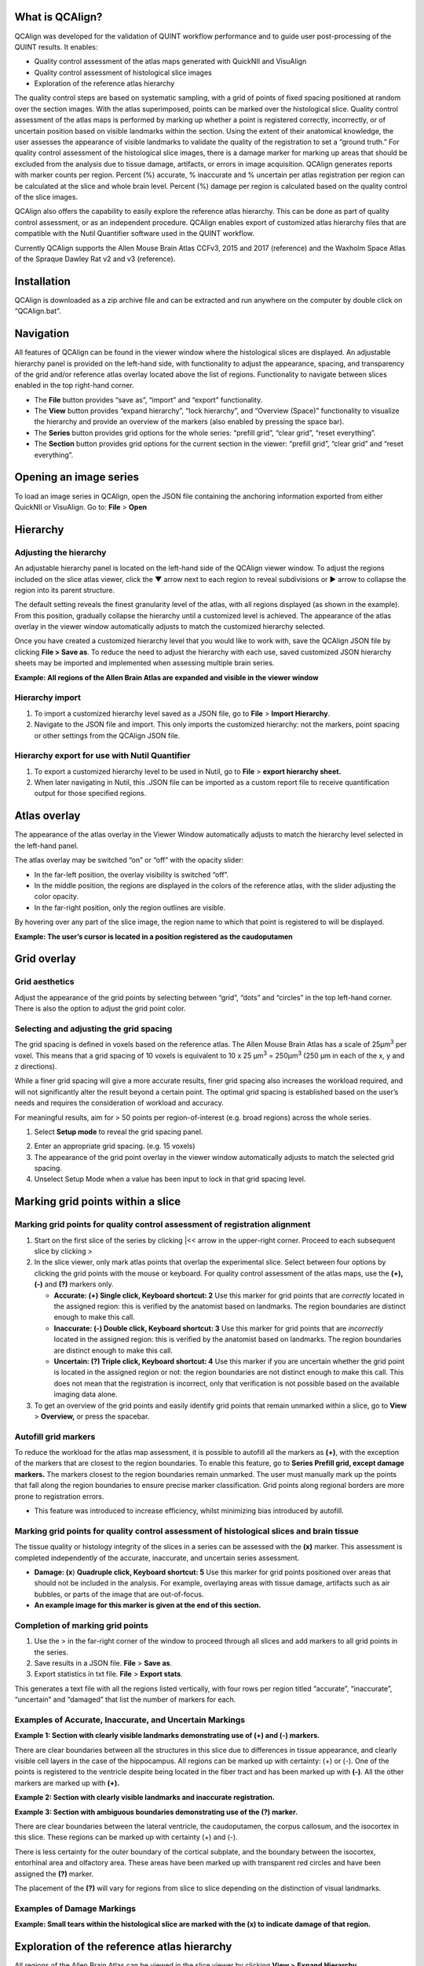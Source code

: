 What is QCAlign?
================

QCAlign was developed for the validation of QUINT workflow performance
and to guide user post-processing of the QUINT results. It enables:

-  Quality control assessment of the atlas maps generated with QuickNII
   and VisuAlign

-  Quality control assessment of histological slice images

-  Exploration of the reference atlas hierarchy

The quality control steps are based on systematic sampling, with a grid
of points of fixed spacing positioned at random over the section images.
With the atlas superimposed, points can be marked over the histological
slice. Quality control assessment of the atlas maps is performed by
marking up whether a point is registered correctly, incorrectly, or of
uncertain position based on visible landmarks within the section. Using
the extent of their anatomical knowledge, the user assesses the
appearance of visible landmarks to validate the quality of the
registration to set a “ground truth.” For quality control assessment of
the histological slice images, there is a damage marker for marking up
areas that should be excluded from the analysis due to tissue damage,
artifacts, or errors in image acquisition. QCAlign generates reports
with marker counts per region. Percent (%) accurate, % inaccurate and %
uncertain per atlas registration per region can be calculated at the
slice and whole brain level. Percent (%) damage per region is calculated
based on the quality control of the slice images.

QCAlign also offers the capability to easily explore the reference atlas
hierarchy. This can be done as part of quality control assessment, or as
an independent procedure. QCAlign enables export of customized atlas
hierarchy files that are compatible with the Nutil Quantifier software
used in the QUINT workflow.

Currently QCAlign supports the Allen Mouse Brain Atlas CCFv3, 2015 and
2017 (reference) and the Waxholm Space Atlas of the Spraque Dawley Rat
v2 and v3 (reference).

Installation
============

QCAlign is downloaded as a zip archive file and can be extracted and run
anywhere on the computer by double click on “QCAlign.bat”.

Navigation
==========

All features of QCAlign can be found in the viewer window where the
histological slices are displayed. An adjustable hierarchy panel is
provided on the left-hand side, with functionality to adjust the
appearance, spacing, and transparency of the grid and/or reference atlas
overlay located above the list of regions. Functionality to navigate
between slices enabled in the top right-hand corner.

-  The **File** button provides “save as”, “import” and “export”
   functionality.

-  The **View** button provides “expand hierarchy”, “lock hierarchy”,
   and “Overview (Space)” functionality to visualize the hierarchy and
   provide an overview of the markers (also enabled by pressing the
   space bar).

-  The **Series** button provides grid options for the whole series:
   “prefill grid”, “clear grid”, “reset everything”.

-  The **Section** button provides grid options for the current section
   in the viewer: “prefill grid”, “clear grid” and “reset everything”.

.. image:: vertopal_cbedec83746b4aa08b3d6abec4c06604/media/image1.jpeg
   :width: 8.13333in
   :height: 4.95833in

Opening an image series
=======================

To load an image series in QCAlign, open the JSON file containing the
anchoring information exported from either QuickNII or VisuAlign. Go to:
**File** > **Open**

Hierarchy 
=========

Adjusting the hierarchy
-----------------------

An adjustable hierarchy panel is located on the left-hand side of the
QCAlign viewer window. To adjust the regions included on the slice atlas
viewer, click the ▼ arrow next to each region to reveal subdivisions or
► arrow to collapse the region into its parent structure.

The default setting reveals the finest granularity level of the atlas,
with all regions displayed (as shown in the example). From this
position, gradually collapse the hierarchy until a customized level is
achieved. The appearance of the atlas overlay in the viewer window
automatically adjusts to match the customized hierarchy selected.

Once you have created a customized hierarchy level that you would like
to work with, save the QCAlign JSON file by clicking **File > Save as**.
To reduce the need to adjust the hierarchy with each use, saved
customized JSON hierarchy sheets may be imported and implemented when
assessing multiple brain series.

**Example: All regions of the Allen Brain Atlas are expanded and visible
in the viewer window**

.. image:: vertopal_cbedec83746b4aa08b3d6abec4c06604/media/image2.png
   :width: 5.04087in
   :height: 3.20833in

Hierarchy import
----------------

1. To import a customized hierarchy level saved as a JSON file, go to
   **File** > **Import Hierarchy**.

2. Navigate to the JSON file and import. This only imports the
   customized hierarchy: not the markers, point spacing or other
   settings from the QCAlign JSON file.

Hierarchy export for use with Nutil Quantifier
----------------------------------------------

1. To export a customized hierarchy level to be used in Nutil, go to
   **File** > **export hierarchy sheet.**

2. When later navigating in Nutil, this .JSON file can be imported as a
   custom report file to receive quantification output for those
   specified regions.

.. _section-1:

Atlas overlay
=============

The appearance of the atlas overlay in the Viewer Window automatically
adjusts to match the hierarchy level selected in the left-hand panel.

The atlas overlay may be switched “on” or “off” with the opacity slider:

.. image:: vertopal_cbedec83746b4aa08b3d6abec4c06604/media/image3.png
   :width: 6.30055in
   :height: 0.44004in

-  In the far-left position, the overlay visibility is switched “off”.

-  In the middle position, the regions are displayed in the colors of
   the reference atlas, with the slider adjusting the color opacity.

-  In the far-right position, only the region outlines are visible.

By hovering over any part of the slice image, the region name to which
that point is registered to will be displayed.

**Example: The user’s cursor is located in a position registered as the
caudoputamen**

.. image:: vertopal_cbedec83746b4aa08b3d6abec4c06604/media/image4.png
   :width: 3.52699in
   :height: 2.23625in

Grid overlay
============

Grid aesthetics 
---------------

Adjust the appearance of the grid points by selecting between “grid”,
“dots” and “circles” in the top left-hand corner. There is also the
option to adjust the grid point color.

.. image:: vertopal_cbedec83746b4aa08b3d6abec4c06604/media/image5.png
   :width: 6.3in
   :height: 0.46806in

.. image:: vertopal_cbedec83746b4aa08b3d6abec4c06604/media/image6.png
   :width: 4.14151in
   :height: 1.66128in

Selecting and adjusting the grid spacing 
----------------------------------------

The grid spacing is defined in voxels based on the reference atlas. The
Allen Mouse Brain Atlas has a scale of 25µm\ :sup:`3` per voxel. This
means that a grid spacing of 10 voxels is equivalent to 10 x 25
µm\ :sup:`3` = 250µm\ :sup:`3` (250 µm in each of the x, y and z
directions).

While a finer grid spacing will give a more accurate results, finer grid
spacing also increases the workload required, and will not significantly
alter the result beyond a certain point. The optimal grid spacing is
established based on the user’s needs and requires the consideration of
workload and accuracy.

For meaningful results, aim for > 50 points per region-of-interest (e.g.
broad regions) across the whole series.

1. Select **Setup mode** to reveal the grid spacing panel.

.. image:: vertopal_cbedec83746b4aa08b3d6abec4c06604/media/image7.png
   :width: 6.06719in
   :height: 0.65339in

2. Enter an appropriate grid spacing. (e.g. 15 voxels)

3. The appearance of the grid point overlay in the viewer window
   automatically adjusts to match the selected grid spacing.

4. Unselect Setup Mode when a value has been input to lock in that grid
   spacing level.

Marking grid points within a slice
==================================

Marking grid points for quality control assessment of registration alignment
----------------------------------------------------------------------------

1. Start on the first slice of the series by clicking \|<< arrow in the
   upper-right corner. Proceed to each subsequent slice by clicking >

2. In the slice viewer, only mark atlas points that overlap the
   experimental slice. Select between four options by clicking the grid
   points with the mouse or keyboard. For quality control assessment of
   the atlas maps, use the **(+), (-)** and **(?)** markers only.

   -  **Accurate: (+) Single click, Keyboard shortcut: 2** Use this
      marker for grid points that are *correctly* located in the
      assigned region: this is verified by the anatomist based on
      landmarks. The region boundaries are distinct enough to make this
      call.

   -  **Inaccurate: (-) Double click, Keyboard shortcut: 3** Use this
      marker for grid points that are *incorrectly* located in the
      assigned region: this is verified by the anatomist based on
      landmarks. The region boundaries are distinct enough to make this
      call.

   -  **Uncertain: (?) Triple click, Keyboard shortcut: 4** Use this
      marker if you are uncertain whether the grid point is located in
      the assigned region or not: the region boundaries are not distinct
      enough to make this call. This does not mean that the registration
      is incorrect, only that verification is not possible based on the
      available imaging data alone.

3. To get an overview of the grid points and easily identify grid points
   that remain unmarked within a slice, go to **View** > **Overview,**
   or press the spacebar.

Autofill grid markers
---------------------

To reduce the workload for the atlas map assessment, it is possible to
autofill all the markers as **(+)**, with the exception of the markers
that are closest to the region boundaries. To enable this feature, go to
**Series Prefill grid, except damage markers.** The markers closest to
the region boundaries remain unmarked. The user must manually mark up
the points that fall along the region boundaries to ensure precise
marker classification. Grid points along regional borders are more prone
to registration errors.

-  This feature was introduced to increase efficiency, whilst minimizing
   bias introduced by autofill.

Marking grid points for quality control assessment of histological slices and brain tissue
------------------------------------------------------------------------------------------

The tissue quality or histology integrity of the slices in a series can
be assessed with the **(x)** marker. This assessment is completed
independently of the accurate, inaccurate, and uncertain series
assessment.

-  **Damage: (x**) **Quadruple click, Keyboard shortcut: 5** Use this
   marker for grid points positioned over areas that should not be
   included in the analysis. For example, overlaying areas with tissue
   damage, artifacts such as air bubbles, or parts of the image that are
   out-of-focus.

-  **An example image for this marker is given at the end of this
   section.**

Completion of marking grid points
---------------------------------

1. Use the > in the far-right corner of the window to proceed through
   all slices and add markers to all grid points in the series.

2. Save results in a JSON file. **File** > **Save as**.

3. Export statistics in txt file. **File** > **Export stats**.

This generates a text file with all the regions listed vertically, with
four rows per region titled “accurate”, “inaccurate”, “uncertain” and
“damaged” that list the number of markers for each.

Examples of Accurate, Inaccurate, and Uncertain Markings
--------------------------------------------------------

|image1|\ **Example 1: Section with clearly visible landmarks
demonstrating use of (+) and (-) markers.**

There are clear boundaries between all the structures in this slice due
to differences in tissue appearance, and clearly visible cell layers in
the case of the hippocampus. All regions can be marked up with
certainty: (+) or (-). One of the points is registered to the ventricle
despite being located in the fiber tract and has been marked up with
**(-)**. All the other markers are marked up with **(+).**

**Example 2: Section with clearly visible landmarks and inaccurate
registration.**

.. image:: vertopal_cbedec83746b4aa08b3d6abec4c06604/media/image9.jpeg
   :alt: Z:\NESYS_Lab\PhD_project_Yates_Sharon\Jackson_article\QControl\User_manual\Inaccurate.jpg
   :width: 4.94697in
   :height: 2.42422in

**Example 3: Section with ambiguous boundaries demonstrating use of the
(?) marker.**

.. image:: vertopal_cbedec83746b4aa08b3d6abec4c06604/media/image10.jpeg
   :width: 6.3in
   :height: 4.82222in

There are clear boundaries between the lateral ventricle, the
caudoputamen, the corpus callosum, and the isocortex in this slice.
These regions can be marked up with certainty (+) and (-).

There is less certainty for the outer boundary of the cortical subplate,
and the boundary between the isocortex, entorhinal area and olfactory
area. These areas have been marked up with transparent red circles and
have been assigned the **(?)** marker.

The placement of the **(?)** will vary for regions from slice to slice
depending on the distinction of visual landmarks.

Examples of Damage Markings
---------------------------

|image2|\ **Example: Small tears within the histological slice are
marked with the (x) to indicate damage of that region.**

.. _section-2:

.. _section-3:

.. _section-4:

.. _section-5:

.. _section-6:

.. _section-7:

.. _section-8:

.. _section-9:

.. _section-10:

Exploration of the reference atlas hierarchy
============================================

All regions of the Allen Brain Atlas can be viewed in the slice viewer
by clicking **View >** **Expand Hierarchy**

.. image:: vertopal_cbedec83746b4aa08b3d6abec4c06604/media/image12.jpeg
   :width: 6.3in
   :height: 0.77896in

**Example: Hierarchy with all regions of the Allen Brain Atlas
expanded**

.. image:: vertopal_cbedec83746b4aa08b3d6abec4c06604/media/image13.jpeg
   :width: 6.29583in
   :height: 3.96528in

The user can selectively display certain regions of the atlas by
expanding (▼) or collapsing (►) regions presented in the list of regions
on the left of the window. Selection of regions to visualize can be
based on the user’s specific regions of interest or based on regions
that have high accuracy scores.

Any combination of regions can be expanded or collapse to create a
customized hierarchy.

**Example: Customized hierarchy with select regions, including the
isocortex, olfactory areas, and Ammon’s horn, collapsed**

.. image:: vertopal_cbedec83746b4aa08b3d6abec4c06604/media/image14.jpeg
   :width: 5.90683in
   :height: 3.7093in

When the desired atlas hierarchy level is achieved for the user’s best
intentions, click **View > Lock Hierarchy.**

.. image:: vertopal_cbedec83746b4aa08b3d6abec4c06604/media/image12.jpeg
   :width: 6.96353in
   :height: 0.86046in

The regions in the hierarchy window are then set and can only be
manipulated or changed when the hierarchy is unlocked by clicking “Lock
Hierarchy” again.

.. image:: vertopal_cbedec83746b4aa08b3d6abec4c06604/media/image15.jpeg
   :width: 7.0157in
   :height: 0.90843in

.. |image1| image:: vertopal_cbedec83746b4aa08b3d6abec4c06604/media/image8.jpeg
   :width: 5.85417in
   :height: 4.77083in
.. |image2| image:: vertopal_cbedec83746b4aa08b3d6abec4c06604/media/image11.jpeg
   :width: 3.84306in
   :height: 4.51181in
